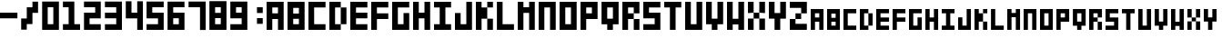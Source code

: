 SplineFontDB: 3.0
FontName: Block3x5
FullName: Block3x5
FamilyName: Block3x5
Weight: Regular
Copyright: 
Version: 
ItalicAngle: 0
UnderlinePosition: 0
UnderlineWidth: 0
Ascent: 819
Descent: 205
LayerCount: 2
Layer: 0 0 "Back"  1
Layer: 1 0 "Fore"  0
HasVMetrics: 1
XUID: [1021 624 1477038033 5572101]
OS2Version: 0
OS2_WeightWidthSlopeOnly: 0
OS2_UseTypoMetrics: 0
CreationTime: 1505014962
ModificationTime: 1505015690
PfmFamily: 17
TTFWeight: 400
TTFWidth: 5
LineGap: 92
VLineGap: 92
OS2TypoAscent: 0
OS2TypoAOffset: 1
OS2TypoDescent: 0
OS2TypoDOffset: 1
OS2TypoLinegap: 92
OS2WinAscent: 0
OS2WinAOffset: 1
OS2WinDescent: 0
OS2WinDOffset: 1
HheadAscent: 0
HheadAOffset: 1
HheadDescent: 0
HheadDOffset: 1
OS2Vendor: 'PfEd'
MarkAttachClasses: 1
DEI: 91125
Encoding: Custom
UnicodeInterp: none
NameList: Adobe Glyph List
DisplaySize: -24
AntiAlias: 1
FitToEm: 1
WinInfo: 0 16 4
BeginPrivate: 0
EndPrivate
BeginChars: 66 66

StartChar: .notdef
Encoding: 0 0 0
Width: 1024
VWidth: 90
Flags: H
LayerCount: 2
Fore
SplineSet
0 0 m 1
 0 1024 l 1
 1000 1024 l 1
 1000 0 l 1
 0 0 l 1
EndSplineSet
Validated: 1
EndChar

StartChar: A
Encoding: 1 65 1
Width: 580
VWidth: 90
Flags: HW
LayerCount: 2
Fore
SplineSet
0 800 m 5
 480 800 l 5
 480 -0 l 5
 320 -0 l 5
 320 320 l 5
 160 320 l 5
 160 -0 l 5
 0 -0 l 5
 0 800 l 5
160 640 m 5
 160 480 l 5
 320 480 l 5
 320 640 l 5
 160 640 l 5
EndSplineSet
Validated: 1
EndChar

StartChar: B
Encoding: 2 66 2
Width: 580
VWidth: 90
Flags: HW
LayerCount: 2
Fore
SplineSet
0 800 m 1
 480 800 l 1
 480 -0 l 1
 0 -0 l 1
 0 800 l 1
160 628 m 1
 160 468 l 1
 320 468 l 1
 320 628 l 1
 160 628 l 1
160 320 m 1
 160 160 l 1
 320 160 l 1
 320 320 l 1
 160 320 l 1
EndSplineSet
Validated: 1
EndChar

StartChar: C
Encoding: 3 67 3
Width: 580
VWidth: 90
Flags: HW
LayerCount: 2
Fore
SplineSet
0 800 m 1
 480 800 l 1
 480 640 l 1
 160 640 l 1
 160 160 l 1
 480 160 l 1
 480 0 l 1
 0 0 l 1
 0 800 l 1
EndSplineSet
Validated: 1
EndChar

StartChar: D
Encoding: 4 68 4
Width: 580
VWidth: 90
Flags: HW
LayerCount: 2
Fore
SplineSet
0 800 m 1
 320 800 l 1
 320 640 l 1
 160 640 l 1
 160 160 l 1
 320 160 l 1
 320 0 l 1
 0 0 l 1
 0 800 l 1
320 640 m 1
 480 640 l 1
 480 160 l 1
 320 160 l 1
 320 640 l 1
EndSplineSet
Validated: 5
EndChar

StartChar: E
Encoding: 5 69 5
Width: 580
VWidth: 90
Flags: HW
LayerCount: 2
Fore
SplineSet
0 800 m 1
 480 800 l 1
 480 640 l 1
 160 640 l 1
 160 480 l 1
 480 480 l 1
 480 320 l 1
 160 320 l 1
 160 160 l 1
 480 160 l 1
 480 0 l 1
 0 0 l 1
 0 800 l 1
EndSplineSet
Validated: 1
EndChar

StartChar: F
Encoding: 6 70 6
Width: 580
VWidth: 90
Flags: HW
LayerCount: 2
Fore
SplineSet
0 800 m 1
 480 800 l 1
 480 640 l 1
 160 640 l 1
 160 480 l 1
 480 480 l 1
 480 320 l 1
 160 320 l 1
 160 0 l 1
 0 0 l 1
 0 800 l 1
EndSplineSet
Validated: 1
EndChar

StartChar: G
Encoding: 7 71 7
Width: 580
VWidth: 90
Flags: HW
LayerCount: 2
Fore
SplineSet
0 800 m 1
 480 800 l 1
 480 640 l 1
 160 640 l 1
 160 160 l 1
 320 160 l 1
 320 480 l 1
 480 480 l 1
 480 0 l 1
 0 0 l 1
 0 800 l 1
EndSplineSet
Validated: 1
EndChar

StartChar: H
Encoding: 8 72 8
Width: 580
VWidth: 90
Flags: HW
LayerCount: 2
Fore
SplineSet
0 800 m 1
 160 800 l 1
 160 480 l 1
 320 480 l 1
 320 800 l 1
 480 800 l 1
 480 0 l 1
 320 0 l 1
 320 320 l 1
 160 320 l 1
 160 0 l 1
 0 0 l 1
 0 800 l 1
EndSplineSet
Validated: 1
EndChar

StartChar: I
Encoding: 9 73 9
Width: 580
VWidth: 90
Flags: HW
LayerCount: 2
Fore
SplineSet
0 800 m 1
 480 800 l 1
 480 640 l 1
 320 640 l 1
 320 160 l 1
 480 160 l 1
 480 0 l 1
 0 0 l 1
 0 160 l 1
 160 160 l 1
 160 640 l 1
 0 640 l 1
 0 800 l 1
EndSplineSet
Validated: 1
EndChar

StartChar: J
Encoding: 10 74 10
Width: 580
VWidth: 90
Flags: HW
LayerCount: 2
Fore
SplineSet
0 480 m 1
 160 480 l 1
 160 160 l 1
 320 160 l 1
 320 800 l 1
 480 800 l 1
 480 0 l 1
 0 0 l 1
 0 480 l 1
EndSplineSet
Validated: 1
EndChar

StartChar: K
Encoding: 11 75 11
Width: 580
VWidth: 90
Flags: HW
LayerCount: 2
Fore
SplineSet
0 800 m 1
 160 800 l 1
 160 640 l 1
 320 640 l 1
 320 800 l 1
 480 800 l 1
 480 640 l 1
 320 640 l 1
 320 320 l 1
 480 320 l 1
 480 0 l 1
 320 0 l 1
 320 320 l 1
 160 320 l 1
 160 0 l 1
 0 0 l 1
 0 800 l 1
EndSplineSet
Validated: 5
EndChar

StartChar: L
Encoding: 12 76 12
Width: 583
VWidth: 90
Flags: HW
LayerCount: 2
Fore
SplineSet
3 800 m 1
 163 800 l 1
 163 160 l 1
 483 160 l 1
 483 0 l 1
 3 0 l 1
 3 800 l 1
EndSplineSet
Validated: 1
EndChar

StartChar: M
Encoding: 13 77 13
Width: 580
VWidth: 90
Flags: HW
LayerCount: 2
Fore
SplineSet
0 800 m 1
 160 800 l 1
 160 640 l 1
 320 640 l 1
 320 800 l 1
 480 800 l 1
 480 0 l 1
 320 0 l 1
 320 480 l 1
 160 480 l 1
 160 0 l 1
 0 0 l 1
 0 800 l 1
EndSplineSet
Validated: 1
EndChar

StartChar: N
Encoding: 14 78 14
Width: 580
VWidth: 90
Flags: HW
LayerCount: 2
Fore
SplineSet
0 800 m 1
 480 800 l 1
 480 0 l 1
 320 0 l 1
 320 640 l 1
 160 640 l 1
 160 0 l 1
 0 0 l 1
 0 800 l 1
EndSplineSet
Validated: 1
EndChar

StartChar: O
Encoding: 15 79 15
Width: 580
VWidth: 90
Flags: HW
LayerCount: 2
Fore
SplineSet
0 800 m 1
 480 800 l 1
 480 0 l 1
 0 0 l 1
 0 800 l 1
160 640 m 1
 160 160 l 1
 320 160 l 1
 320 640 l 1
 160 640 l 1
EndSplineSet
Validated: 1
EndChar

StartChar: P
Encoding: 16 80 16
Width: 580
VWidth: 90
Flags: HW
LayerCount: 2
Fore
SplineSet
0 800 m 1
 480 800 l 1
 480 320 l 1
 160 320 l 1
 160 0 l 1
 0 0 l 1
 0 800 l 1
160 640 m 1
 160 480 l 1
 320 480 l 1
 320 640 l 1
 160 640 l 1
EndSplineSet
Validated: 1
EndChar

StartChar: Q
Encoding: 17 81 17
Width: 583
VWidth: 90
Flags: HW
LayerCount: 2
Fore
SplineSet
3 800 m 1
 483 800 l 1
 483 160 l 1
 323 160 l 1
 323 0 l 1
 163 0 l 1
 163 160 l 1
 3 160 l 1
 3 800 l 1
163 640 m 1
 163 320 l 1
 323 320 l 1
 323 640 l 1
 163 640 l 1
EndSplineSet
Validated: 1
EndChar

StartChar: R
Encoding: 18 82 18
Width: 580
VWidth: 90
Flags: HW
LayerCount: 2
Fore
SplineSet
0 800 m 1
 480 800 l 1
 480 480 l 1
 320 480 l 1
 320 640 l 1
 160 640 l 1
 160 480 l 1
 320 480 l 1
 320 320 l 1
 160 320 l 1
 160 0 l 1
 0 0 l 1
 0 800 l 1
320 320 m 1
 480 320 l 1
 480 0 l 1
 320 0 l 1
 320 320 l 1
EndSplineSet
Validated: 5
EndChar

StartChar: S
Encoding: 19 83 19
Width: 580
VWidth: 90
Flags: HW
LayerCount: 2
Fore
SplineSet
0 800 m 1
 480 800 l 1
 480 640 l 1
 160 640 l 1
 160 480 l 1
 480 480 l 1
 480 0 l 1
 0 0 l 1
 0 160 l 1
 320 160 l 1
 320 320 l 1
 0 320 l 1
 0 800 l 1
EndSplineSet
Validated: 1
EndChar

StartChar: T
Encoding: 20 84 20
Width: 580
VWidth: 90
Flags: HW
LayerCount: 2
Fore
SplineSet
0 800 m 1
 480 800 l 1
 480 640 l 1
 320 640 l 1
 320 0 l 1
 160 0 l 1
 160 640 l 1
 0 640 l 1
 0 800 l 1
EndSplineSet
Validated: 1
EndChar

StartChar: U
Encoding: 21 85 21
Width: 580
VWidth: 90
Flags: HW
LayerCount: 2
Fore
SplineSet
0 800 m 1
 160 800 l 1
 160 160 l 1
 320 160 l 1
 320 800 l 1
 480 800 l 1
 480 0 l 1
 0 0 l 1
 0 800 l 1
EndSplineSet
Validated: 1
EndChar

StartChar: V
Encoding: 22 86 22
Width: 580
VWidth: 90
Flags: HW
LayerCount: 2
Fore
SplineSet
0 800 m 1
 160 800 l 1
 160 320 l 1
 320 320 l 1
 320 800 l 1
 480 800 l 1
 480 160 l 1
 320 160 l 1
 320 0 l 1
 160 0 l 1
 160 160 l 1
 0 160 l 1
 0 800 l 1
EndSplineSet
Validated: 1
EndChar

StartChar: W
Encoding: 23 87 23
Width: 580
VWidth: 90
Flags: HW
LayerCount: 2
Fore
SplineSet
0 800 m 1
 160 800 l 1
 160 320 l 1
 320 320 l 1
 320 800 l 1
 480 800 l 1
 480 0 l 1
 320 0 l 1
 320 160 l 1
 160 160 l 1
 160 0 l 1
 0 0 l 1
 0 800 l 1
EndSplineSet
Validated: 1
EndChar

StartChar: X
Encoding: 24 88 24
Width: 580
VWidth: 90
Flags: HW
LayerCount: 2
Fore
SplineSet
0 800 m 1
 160 800 l 1
 160 480 l 1
 320 480 l 1
 320 800 l 1
 480 800 l 1
 480 480 l 1
 320 480 l 1
 320 320 l 1
 480 320 l 1
 480 0 l 1
 320 0 l 1
 320 320 l 1
 160 320 l 1
 160 0 l 1
 0 0 l 1
 0 320 l 1
 160 320 l 1
 160 480 l 1
 0 480 l 1
 0 800 l 1
EndSplineSet
Validated: 5
EndChar

StartChar: Y
Encoding: 25 89 25
Width: 580
VWidth: 90
Flags: HW
LayerCount: 2
Fore
SplineSet
0 800 m 1
 160 800 l 1
 160 480 l 1
 320 480 l 1
 320 800 l 1
 480 800 l 1
 480 320 l 1
 320 320 l 1
 320 0 l 1
 160 0 l 1
 160 320 l 1
 0 320 l 1
 0 800 l 1
EndSplineSet
Validated: 1
EndChar

StartChar: Z
Encoding: 26 90 26
Width: 580
VWidth: 90
Flags: HW
LayerCount: 2
Fore
SplineSet
0 800 m 1
 480 800 l 1
 480 468 l 1
 320 468 l 1
 320 308 l 1
 160 308 l 1
 160 171 l 1
 480 171 l 1
 480 0 l 1
 0 0 l 1
 0 308 l 1
 160 308 l 1
 160 468 l 1
 320 468 l 1
 320 628 l 1
 0 628 l 1
 0 800 l 1
EndSplineSet
Validated: 5
EndChar

StartChar: 0
Encoding: 27 48 27
Width: 580
VWidth: 90
Flags: HW
LayerCount: 2
Fore
SplineSet
8 802 m 1
 480 802 l 1
 480 -2 l 1
 8 -2 l 1
 8 802 l 1
165 641 m 1
 165 158 l 1
 323 158 l 1
 323 641 l 1
 165 641 l 1
EndSplineSet
Validated: 1
EndChar

StartChar: 1
Encoding: 28 49 28
Width: 586
VWidth: 90
Flags: HW
LayerCount: 2
Fore
SplineSet
4 802 m 1
 325 802 l 1
 325 159 l 1
 486 159 l 1
 486 -2 l 1
 4 -2 l 1
 4 159 l 1
 165 159 l 1
 165 641 l 1
 4 641 l 1
 4 802 l 1
EndSplineSet
Validated: 1
EndChar

StartChar: 2
Encoding: 29 50 29
Width: 580
VWidth: 90
Flags: HW
LayerCount: 2
Fore
SplineSet
480 802 m 1
 480 319 l 1
 165 319 l 1
 165 158 l 1
 480 158 l 1
 480 -2 l 1
 8 -2 l 1
 8 480 l 1
 323 480 l 1
 323 641 l 1
 8 641 l 1
 8 802 l 1
 480 802 l 1
EndSplineSet
Validated: 1
EndChar

StartChar: 3
Encoding: 30 51 30
Width: 586
VWidth: 90
Flags: HW
LayerCount: 2
Fore
SplineSet
486 802 m 1
 486 6 l 1
 8 6 l 1
 8 165 l 1
 326 165 l 1
 326 324 l 1
 8 324 l 1
 8 483 l 1
 326 483 l 1
 326 642 l 1
 8 642 l 1
 8 802 l 1
 486 802 l 1
EndSplineSet
Validated: 1
EndChar

StartChar: 4
Encoding: 31 52 31
Width: 588
VWidth: 90
Flags: HW
LayerCount: 2
Fore
SplineSet
6 804 m 1
 167 804 l 1
 167 482 l 1
 328 482 l 1
 328 804 l 1
 488 804 l 1
 488 0 l 1
 328 0 l 1
 328 321 l 1
 6 321 l 1
 6 804 l 1
EndSplineSet
Validated: 1
EndChar

StartChar: 5
Encoding: 32 53 32
Width: 584
VWidth: 90
Flags: HW
LayerCount: 2
Fore
SplineSet
2 806 m 1
 484 806 l 1
 484 645 l 1
 163 645 l 1
 163 484 l 1
 484 484 l 1
 484 2 l 1
 2 2 l 1
 2 162 l 1
 324 162 l 1
 324 323 l 1
 2 323 l 1
 2 806 l 1
EndSplineSet
Validated: 1
EndChar

StartChar: 6
Encoding: 33 54 33
Width: 580
VWidth: 90
Flags: HW
LayerCount: 2
Fore
SplineSet
4 802 m 1
 480 802 l 1
 480 643 l 1
 163 643 l 1
 163 484 l 1
 480 484 l 1
 480 8 l 1
 4 8 l 1
 4 802 l 1
163 326 m 1
 163 167 l 1
 321 167 l 1
 321 326 l 1
 163 326 l 1
EndSplineSet
Validated: 1
EndChar

StartChar: 7
Encoding: 34 55 34
Width: 588
VWidth: 90
Flags: HW
LayerCount: 2
Fore
SplineSet
6 802 m 1
 488 802 l 1
 488 -2 l 1
 328 -2 l 1
 328 641 l 1
 6 641 l 1
 6 802 l 1
EndSplineSet
Validated: 1
EndChar

StartChar: 8
Encoding: 35 56 35
Width: 584
VWidth: 90
Flags: HW
LayerCount: 2
Fore
SplineSet
4 806 m 1
 484 806 l 1
 484 6 l 1
 4 6 l 1
 4 806 l 1
164 634 m 1
 164 474 l 1
 324 474 l 1
 324 634 l 1
 164 634 l 1
164 326 m 1
 164 166 l 1
 324 166 l 1
 324 326 l 1
 164 326 l 1
EndSplineSet
Validated: 1
EndChar

StartChar: 9
Encoding: 36 57 36
Width: 582
VWidth: 90
Flags: HW
LayerCount: 2
Fore
SplineSet
4 804 m 1
 482 804 l 1
 482 6 l 1
 4 6 l 1
 4 166 l 1
 323 166 l 1
 323 325 l 1
 4 325 l 1
 4 804 l 1
164 644 m 1
 164 485 l 1
 323 485 l 1
 323 644 l 1
 164 644 l 1
EndSplineSet
Validated: 1
EndChar

StartChar: -
Encoding: 37 45 37
Width: 590
VWidth: 90
Flags: HW
LayerCount: 2
Fore
SplineSet
-2 480 m 1
 490 480 l 1
 490 320 l 1
 -2 320 l 1
 -2 480 l 1
EndSplineSet
Validated: 513
EndChar

StartChar: :
Encoding: 38 58 38
Width: 427
VWidth: 90
Flags: HW
LayerCount: 2
Fore
SplineSet
164 642 m 1
 327 642 l 1
 327 479 l 1
 164 479 l 1
 164 642 l 1
164 328 m 1
 327 328 l 1
 327 166 l 1
 164 166 l 1
 164 328 l 1
EndSplineSet
Validated: 513
EndChar

StartChar: /
Encoding: 39 47 39
Width: 582
VWidth: 90
Flags: HW
LayerCount: 2
Fore
SplineSet
165 639 m 1
 324 639 l 1
 324 798 l 1
 482 798 l 1
 482 481 l 1
 324 481 l 1
 324 164 l 1
 165 164 l 1
 165 6 l 1
 7 6 l 1
 7 322 l 1
 165 322 l 1
 165 639 l 1
EndSplineSet
Validated: 513
EndChar

StartChar: a
Encoding: 40 97 40
Width: 460
VWidth: 90
Flags: HW
LayerCount: 2
Fore
SplineSet
0 600 m 5
 360 600 l 5
 360 0 l 5
 240 0 l 5
 240 240 l 5
 120 240 l 5
 120 0 l 5
 0 0 l 5
 0 600 l 5
120 480 m 5
 120 360 l 5
 240 360 l 5
 240 480 l 5
 120 480 l 5
EndSplineSet
Validated: 1
EndChar

StartChar: b
Encoding: 41 98 41
Width: 460
VWidth: 90
Flags: HW
LayerCount: 2
Fore
SplineSet
0 600 m 1
 360 600 l 1
 360 0 l 1
 0 0 l 1
 0 600 l 1
120 471 m 1
 120 351 l 1
 240 351 l 1
 240 471 l 1
 120 471 l 1
120 240 m 1
 120 120 l 1
 240 120 l 1
 240 240 l 1
 120 240 l 1
EndSplineSet
Validated: 1
EndChar

StartChar: c
Encoding: 42 99 42
Width: 460
VWidth: 90
Flags: HW
LayerCount: 2
Fore
SplineSet
0 600 m 1
 360 600 l 1
 360 480 l 1
 120 480 l 1
 120 120 l 1
 360 120 l 1
 360 0 l 1
 0 0 l 1
 0 600 l 1
EndSplineSet
Validated: 1
EndChar

StartChar: d
Encoding: 43 100 43
Width: 460
VWidth: 90
Flags: HW
LayerCount: 2
Fore
SplineSet
0 600 m 1
 240 600 l 1
 240 480 l 1
 120 480 l 1
 120 120 l 1
 240 120 l 1
 240 0 l 1
 0 0 l 1
 0 600 l 1
240 480 m 1
 360 480 l 1
 360 120 l 1
 240 120 l 1
 240 480 l 1
EndSplineSet
Validated: 5
EndChar

StartChar: e
Encoding: 44 101 44
Width: 460
VWidth: 90
Flags: HW
LayerCount: 2
Fore
SplineSet
0 600 m 1
 360 600 l 1
 360 480 l 1
 120 480 l 1
 120 360 l 1
 360 360 l 1
 360 240 l 1
 120 240 l 1
 120 120 l 1
 360 120 l 1
 360 0 l 1
 0 0 l 1
 0 600 l 1
EndSplineSet
Validated: 1
EndChar

StartChar: f
Encoding: 45 102 45
Width: 460
VWidth: 90
Flags: HW
LayerCount: 2
Fore
SplineSet
0 600 m 1
 360 600 l 1
 360 480 l 1
 120 480 l 1
 120 360 l 1
 360 360 l 1
 360 240 l 1
 120 240 l 1
 120 0 l 1
 0 0 l 1
 0 600 l 1
EndSplineSet
Validated: 1
EndChar

StartChar: g
Encoding: 46 103 46
Width: 460
VWidth: 90
Flags: HW
LayerCount: 2
Fore
SplineSet
0 600 m 1
 360 600 l 1
 360 480 l 1
 120 480 l 1
 120 120 l 1
 240 120 l 1
 240 360 l 1
 360 360 l 1
 360 0 l 1
 0 0 l 1
 0 600 l 1
EndSplineSet
Validated: 1
EndChar

StartChar: h
Encoding: 47 104 47
Width: 460
VWidth: 90
Flags: HW
LayerCount: 2
Fore
SplineSet
0 600 m 1
 120 600 l 1
 120 360 l 1
 240 360 l 1
 240 600 l 1
 360 600 l 1
 360 0 l 1
 240 0 l 1
 240 240 l 1
 120 240 l 1
 120 0 l 1
 0 0 l 1
 0 600 l 1
EndSplineSet
Validated: 1
EndChar

StartChar: i
Encoding: 48 105 48
Width: 460
VWidth: 90
Flags: HW
LayerCount: 2
Fore
SplineSet
0 600 m 1
 360 600 l 1
 360 480 l 1
 240 480 l 1
 240 120 l 1
 360 120 l 1
 360 0 l 1
 0 0 l 1
 0 120 l 1
 120 120 l 1
 120 480 l 1
 0 480 l 1
 0 600 l 1
EndSplineSet
Validated: 1
EndChar

StartChar: j
Encoding: 49 106 49
Width: 460
VWidth: 90
Flags: HW
LayerCount: 2
Fore
SplineSet
0 360 m 1
 120 360 l 1
 120 120 l 1
 240 120 l 1
 240 600 l 1
 360 600 l 1
 360 0 l 1
 0 0 l 1
 0 360 l 1
EndSplineSet
Validated: 1
EndChar

StartChar: k
Encoding: 50 107 50
Width: 460
VWidth: 90
Flags: HW
LayerCount: 2
Fore
SplineSet
0 600 m 1
 120 600 l 1
 120 480 l 1
 240 480 l 1
 240 600 l 1
 360 600 l 1
 360 480 l 1
 240 480 l 1
 240 240 l 1
 360 240 l 1
 360 0 l 1
 240 0 l 1
 240 240 l 1
 120 240 l 1
 120 0 l 1
 0 0 l 1
 0 600 l 1
EndSplineSet
Validated: 5
EndChar

StartChar: l
Encoding: 51 108 51
Width: 463
VWidth: 90
Flags: HW
LayerCount: 2
Fore
SplineSet
3 600 m 1
 123 600 l 1
 123 120 l 1
 363 120 l 1
 363 0 l 1
 3 0 l 1
 3 600 l 1
EndSplineSet
Validated: 1
EndChar

StartChar: m
Encoding: 52 109 52
Width: 460
VWidth: 90
Flags: HW
LayerCount: 2
Fore
SplineSet
0 600 m 1
 120 600 l 1
 120 480 l 1
 240 480 l 1
 240 600 l 1
 360 600 l 1
 360 0 l 1
 240 0 l 1
 240 360 l 1
 120 360 l 1
 120 0 l 1
 0 0 l 1
 0 600 l 1
EndSplineSet
Validated: 1
EndChar

StartChar: n
Encoding: 53 110 53
Width: 460
VWidth: 90
Flags: HW
LayerCount: 2
Fore
SplineSet
0 600 m 1
 360 600 l 1
 360 0 l 1
 240 0 l 1
 240 480 l 1
 120 480 l 1
 120 0 l 1
 0 0 l 1
 0 600 l 1
EndSplineSet
Validated: 1
EndChar

StartChar: o
Encoding: 54 111 54
Width: 460
VWidth: 90
Flags: HW
LayerCount: 2
Fore
SplineSet
0 600 m 1
 360 600 l 1
 360 0 l 1
 0 0 l 1
 0 600 l 1
120 480 m 1
 120 120 l 1
 240 120 l 1
 240 480 l 1
 120 480 l 1
EndSplineSet
Validated: 1
EndChar

StartChar: p
Encoding: 55 112 55
Width: 460
VWidth: 90
Flags: HW
LayerCount: 2
Fore
SplineSet
0 600 m 1
 360 600 l 1
 360 240 l 1
 120 240 l 1
 120 0 l 1
 0 0 l 1
 0 600 l 1
120 480 m 1
 120 360 l 1
 240 360 l 1
 240 480 l 1
 120 480 l 1
EndSplineSet
Validated: 1
EndChar

StartChar: q
Encoding: 56 113 56
Width: 463
VWidth: 90
Flags: HW
LayerCount: 2
Fore
SplineSet
3 600 m 1
 363 600 l 1
 363 120 l 1
 243 120 l 1
 243 0 l 1
 123 0 l 1
 123 120 l 1
 3 120 l 1
 3 600 l 1
123 480 m 1
 123 240 l 1
 243 240 l 1
 243 480 l 1
 123 480 l 1
EndSplineSet
Validated: 1
EndChar

StartChar: r
Encoding: 57 114 57
Width: 460
VWidth: 90
Flags: HW
LayerCount: 2
Fore
SplineSet
0 600 m 1
 360 600 l 1
 360 360 l 1
 240 360 l 1
 240 480 l 1
 120 480 l 1
 120 360 l 1
 240 360 l 1
 240 240 l 1
 120 240 l 1
 120 0 l 1
 0 0 l 1
 0 600 l 1
240 240 m 1
 360 240 l 1
 360 0 l 1
 240 0 l 1
 240 240 l 1
EndSplineSet
Validated: 5
EndChar

StartChar: s
Encoding: 58 115 58
Width: 460
VWidth: 90
Flags: HW
LayerCount: 2
Fore
SplineSet
0 600 m 1
 360 600 l 1
 360 480 l 1
 120 480 l 1
 120 360 l 1
 360 360 l 1
 360 0 l 1
 0 0 l 1
 0 120 l 1
 240 120 l 1
 240 240 l 1
 0 240 l 1
 0 600 l 1
EndSplineSet
Validated: 1
EndChar

StartChar: t
Encoding: 59 116 59
Width: 460
VWidth: 90
Flags: HW
LayerCount: 2
Fore
SplineSet
0 600 m 1
 360 600 l 1
 360 480 l 1
 240 480 l 1
 240 0 l 1
 120 0 l 1
 120 480 l 1
 0 480 l 1
 0 600 l 1
EndSplineSet
Validated: 1
EndChar

StartChar: u
Encoding: 60 117 60
Width: 460
VWidth: 90
Flags: HW
LayerCount: 2
Fore
SplineSet
0 600 m 1
 120 600 l 1
 120 120 l 1
 240 120 l 1
 240 600 l 1
 360 600 l 1
 360 0 l 1
 0 0 l 1
 0 600 l 1
EndSplineSet
Validated: 1
EndChar

StartChar: v
Encoding: 61 118 61
Width: 460
VWidth: 90
Flags: HW
LayerCount: 2
Fore
SplineSet
0 600 m 1
 120 600 l 1
 120 240 l 1
 240 240 l 1
 240 600 l 1
 360 600 l 1
 360 120 l 1
 240 120 l 1
 240 0 l 1
 120 0 l 1
 120 120 l 1
 0 120 l 1
 0 600 l 1
EndSplineSet
Validated: 1
EndChar

StartChar: w
Encoding: 62 119 62
Width: 460
VWidth: 90
Flags: HW
LayerCount: 2
Fore
SplineSet
0 600 m 1
 120 600 l 1
 120 240 l 1
 240 240 l 1
 240 600 l 1
 360 600 l 1
 360 0 l 1
 240 0 l 1
 240 120 l 1
 120 120 l 1
 120 0 l 1
 0 0 l 1
 0 600 l 1
EndSplineSet
Validated: 1
EndChar

StartChar: x
Encoding: 63 120 63
Width: 460
VWidth: 90
Flags: HW
LayerCount: 2
Fore
SplineSet
0 600 m 1
 120 600 l 1
 120 360 l 1
 240 360 l 1
 240 600 l 1
 360 600 l 1
 360 360 l 1
 240 360 l 1
 240 240 l 1
 360 240 l 1
 360 0 l 1
 240 0 l 1
 240 240 l 1
 120 240 l 1
 120 0 l 1
 0 0 l 1
 0 240 l 1
 120 240 l 1
 120 360 l 1
 0 360 l 1
 0 600 l 1
EndSplineSet
Validated: 5
EndChar

StartChar: y
Encoding: 64 121 64
Width: 460
VWidth: 90
Flags: HW
LayerCount: 2
Fore
SplineSet
0 600 m 1
 120 600 l 1
 120 360 l 1
 240 360 l 1
 240 600 l 1
 360 600 l 1
 360 240 l 1
 240 240 l 1
 240 0 l 1
 120 0 l 1
 120 240 l 1
 0 240 l 1
 0 600 l 1
EndSplineSet
Validated: 1
EndChar

StartChar: z
Encoding: 65 122 65
Width: 460
VWidth: 90
Flags: HW
LayerCount: 2
Fore
SplineSet
0 600 m 1
 360 600 l 1
 360 351 l 1
 240 351 l 1
 240 231 l 1
 120 231 l 1
 120 128 l 1
 360 128 l 1
 360 0 l 1
 0 0 l 1
 0 231 l 1
 120 231 l 1
 120 351 l 1
 240 351 l 1
 240 471 l 1
 0 471 l 1
 0 600 l 1
EndSplineSet
Validated: 5
EndChar
EndChars
EndSplineFont
